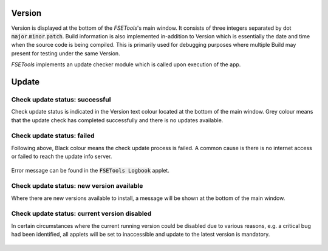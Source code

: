 Version
=======

Version is displayed at the bottom of the `FSETools`'s main window. It consists of three integers separated by dot :code:`major`.\ :code:`minor`.\ :code:`patch`. Build information is also implemented in-addition to Version which is essentially the date and time when the source code is being compiled. This is primarily used for debugging purposes where multiple Build may present for testing under the same Version.

`FSETools` implements an update checker module which is called upon execution of the app.


Update
======

Check update status: successful
-------------------------------

Check update status is indicated in the Version text colour located at the bottom of the main window. Grey colour means that the update check has completed successfully and there is no updates available.

.. figure:: /quick_start/update/check-update-successful.png
    :alt: figure missing, check-update-successful.png

Check update status: failed
---------------------------

Following above, Black colour means the check update process is failed. A common cause is there is no internet access or failed to reach the update info server.

.. figure:: /quick_start/update/check-update-failed.png
    :alt: image is missing, check-update-failed.png

Error message can be found in the :code:`FSETools Logbook` applet.

.. figure:: /quick_start/update/check-update-failed-log.png
    :alt: image is missing, check-update-failed-log.png

Check update status: new version available
------------------------------------------

Where there are new versions available to install, a message will be shown at the bottom of the main window.

.. figure:: /quick_start/update/check-update-new-version-available.png
    :alt: figure missing, check-update-new-version-available.png

Check update status: current version disabled
---------------------------------------------

In certain circumstances where the current running version could be disabled due to various reasons, e.g. a critical bug had been identified, all applets will be set to inaccessible and update to the latest version is mandatory.

.. figure:: /quick_start/update/check-update-current-version-disabled.png
    :alt: figure missing, check-update-current-version-disabled.png
